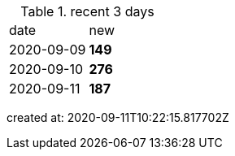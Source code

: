 
.recent 3 days
|===

|date|new


^|2020-09-09
>s|149


^|2020-09-10
>s|276


^|2020-09-11
>s|187


|===

created at: 2020-09-11T10:22:15.817702Z
